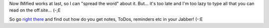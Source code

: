 .. title: IMified
.. slug: imified
.. date: 2007-10-28 00:10:45
.. tags: sve,рус,eng,jabber

Now IMified works at last, so I can "spread the word" about it. But...
it's too late and I'm too lazy to type all that you can read on the
off.site… (-;E

So go `right there <http://imified.com/>`__ and find out how do you
get notes, ToDos, reminders etc in your Jabber! (-:E

